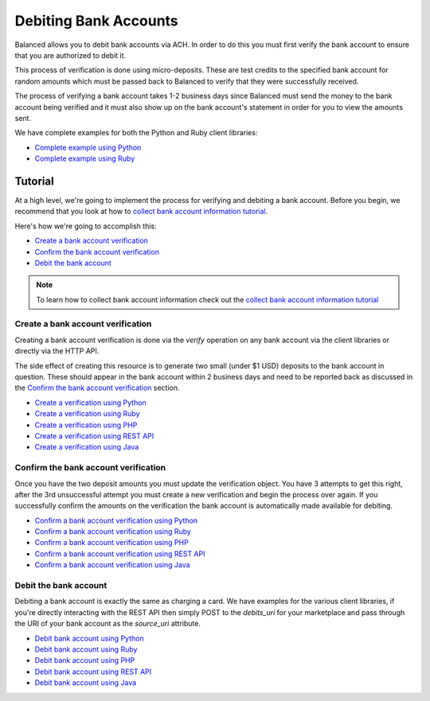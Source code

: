.. _bank_account_debits:

Debiting Bank Accounts
======================

Balanced allows you to debit bank accounts via ACH. In order to do this you
must first verify the bank account to ensure that you are authorized to debit
it.

This process of verification is done using micro-deposits. These are test
credits to the specified bank account for random amounts which must be passed
back to Balanced to verify that they were successfully received.

The process of verifying a bank account takes 1-2 business days since Balanced
must send the money to the bank account being verified and it must also show up
on the bank account's statement in order for you to view the amounts sent.

We have complete examples for both the Python and Ruby client libraries:

- `Complete example using Python`_
- `Complete example using Ruby`_

Tutorial
--------

At a high level, we're going to implement the process for verifying and
debiting a bank account. Before you begin, we recommend that you look at how
to `collect bank account information tutorial`_.

Here's how we're going to accomplish this:

- `Create a bank account verification`_
- `Confirm the bank account verification`_
- `Debit the bank account`_

.. note::
   :class: alert alert-info

   To learn how to collect bank account information check out the
   `collect bank account information tutorial`_


Create a bank account verification
~~~~~~~~~~~~~~~~~~~~~~~~~~~~~~~~~~

Creating a bank account verification is done via the `verify` operation on any
bank account via the client libraries or directly via the HTTP API.

The side effect of creating this resource is to generate two small
(under $1 USD) deposits to the bank account in question. These should appear in
the bank account within 2 business days and need to be reported back as
discussed in the `Confirm the bank account verification`_ section.

- `Create a verification using Python`_
- `Create a verification using Ruby`_
- `Create a verification using PHP`_
- `Create a verification using REST API`_
- `Create a verification using Java`_


Confirm the bank account verification
~~~~~~~~~~~~~~~~~~~~~~~~~~~~~~~~~~~~~

Once you have the two deposit amounts you must update the verification object.
You have 3 attempts to get this right, after the 3rd unsuccessful attempt you
must create a new verification and begin the process over again. If you
successfully confirm the amounts on the verification the bank account is
automatically made available for debiting.

- `Confirm a bank account verification using Python`_
- `Confirm a bank account verification using Ruby`_
- `Confirm a bank account verification using PHP`_
- `Confirm a bank account verification using REST API`_
- `Confirm a bank account verification using Java`_


Debit the bank account
~~~~~~~~~~~~~~~~~~~~~~

Debiting a bank account is exactly the same as charging a card. We have
examples for the various client libraries, if you're directly interacting with
the REST API then simply POST to the `debits_uri` for your marketplace and pass
through the URI of your bank account as the `source_uri` attribute.

- `Debit bank account using Python`_
- `Debit bank account using Ruby`_
- `Debit bank account using PHP`_
- `Debit bank account using REST API`_
- `Debit bank account using Java`_



.. _collect bank account information tutorial: https://docs.balancedpayments.com/overview?language=bash#id2

.. _Create a verification using Python: https://docs.balancedpayments.com/api?language=python#verifying-a-bank-account
.. _Create a verification using Ruby: https://docs.balancedpayments.com/api?language=ruby#verifying-a-bank-account
.. _Create a verification using PHP: https://docs.balancedpayments.com/api?language=php#verifying-a-bank-account
.. _Create a verification using Java: https://docs.balancedpayments.com/api?language=java#verifying-a-bank-account
.. _Create a verification using REST API: https://docs.balancedpayments.com/api?language=bash#verifying-a-bank-account

.. _Debit bank account using Python: https://docs.balancedpayments.com/api?language=python#create-a-new-debit
.. _Debit bank account using Ruby: https://docs.balancedpayments.com/api?language=ruby#create-a-new-debit
.. _Debit bank account using PHP: https://docs.balancedpayments.com/api?language=php#create-a-new-debit
.. _Debit bank account using Java: https://docs.balancedpayments.com/api?language=java#create-a-new-debit
.. _Debit bank account using REST API: https://docs.balancedpayments.com/api?language=bash#create-a-new-debit

.. _Confirm a bank account verification using Python: https://docs.balancedpayments.com/api?language=python#confirm-a-bank-account-verification
.. _Confirm a bank account verification using Ruby: https://docs.balancedpayments.com/api?language=ruby#confirm-a-bank-account-verification
.. _Confirm a bank account verification using PHP: https://docs.balancedpayments.com/api?language=php#confirm-a-bank-account-verification
.. _Confirm a bank account verification using Java: https://docs.balancedpayments.com/api?language=java#confirm-a-bank-account-verification
.. _Confirm a bank account verification using REST API: https://docs.balancedpayments.com/api?language=bash#confirm-a-bank-account-verification

.. _Complete example using Python: https://github.com/balanced/balanced-python/blob/master/examples/bank_account_debits.py
.. _Complete example using Ruby: https://github.com/balanced/balanced-ruby/blob/master/examples/bank_account_debits.rb
